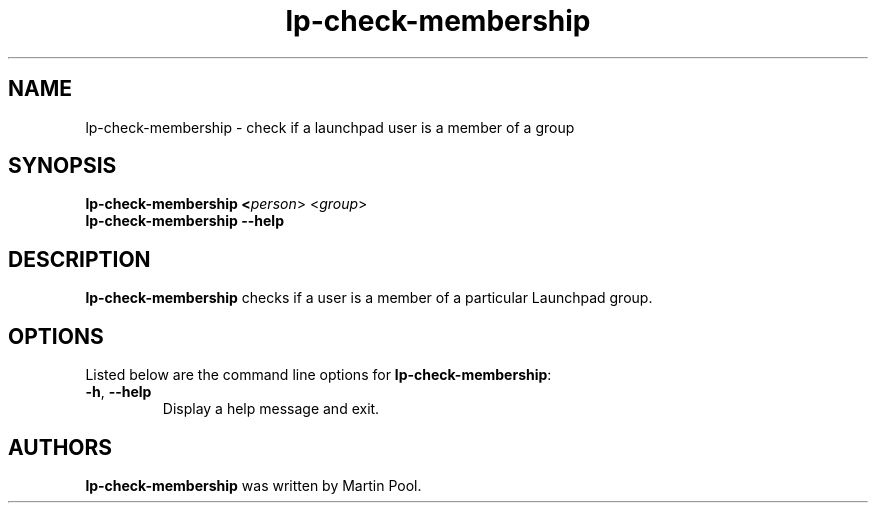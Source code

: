 .TH lp-check-membership "1" "Feb 19 2012" "lptools"
.SH NAME
lp-check-membership \- check if a launchpad user is a member of a group

.SH SYNOPSIS
.B lp-check-membership <\fIperson\fR> <\fIgroup\fR>
.br
.B lp-check-membership \-\-help

.SH DESCRIPTION
\fBlp-check-membership\fR checks if a user is a member of a particular
Launchpad group.

.SH OPTIONS
Listed below are the command line options for \fBlp-check-membership\fR:
.TP
.BR \-h ", " \-\-help
Display a help message and exit.

.SH AUTHORS
\fBlp-check-membership\fR was written by Martin Pool.

